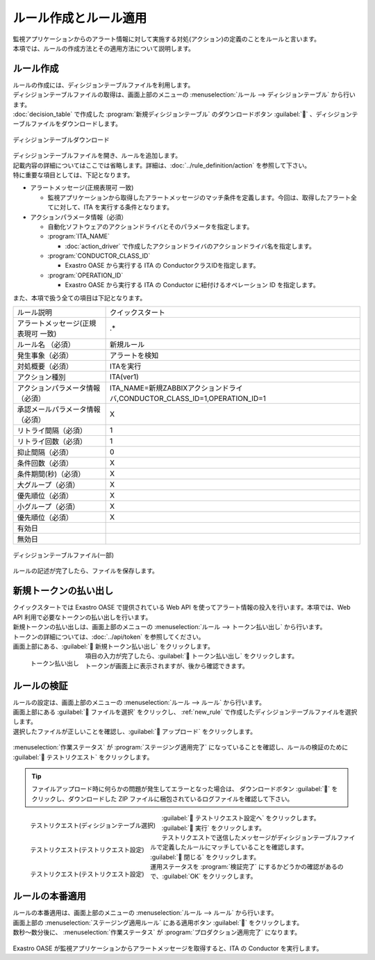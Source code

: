 ======================
ルール作成とルール適用
======================

| 監視アプリケーションからのアラート情報に対して実施する対処(アクション)の定義のことをルールと言います。
| 本項では、ルールの作成方法とその適用方法について説明します。


.. _new_rule:

ルール作成
==========

| ルールの作成には、ディシジョンテーブルファイルを利用します。
| ディシジョンテーブルファイルの取得は、画面上部のメニューの :menuselection:`ルール --> ディシジョンテーブル` から行います。
| :doc:`decision_table` で作成した :program:`新規ディシジョンテーブル` のダウンロードボタン :guilabel:`` 、ディシジョンテーブルファイルをダウンロードします。


.. figure:: ../images/quickstart/new_rule_01.png
   :width: 400px
   :align: center

   ディシジョンテーブルダウンロード

| ディシジョンテーブルファイルを開き、ルールを追加します。
| 記載内容の詳細についてはここでは省略します。詳細は、:doc:`../rule_definition/action` を参照して下さい。

| 特に重要な項目としては、下記となります。

* アラートメッセージ(正規表現可 一致)

  * 監視アプリケーションから取得したアラートメッセージのマッチ条件を定義します。今回は、取得したアラート全てに対して、ITA を実行する条件となります。

* アクションパラメータ情報（必須）

  * 自動化ソフトウェアのアクションドライバとそのパラメータを指定します。

  * :program:`ITA_NAME`
  
    * :doc:`action_driver` で作成したアクションドライバのアクションドライバ名を指定します。

  * :program:`CONDUCTOR_CLASS_ID`

    * Exastro OASE から実行する ITA の ConductorクラスIDを指定します。

  * :program:`OPERATION_ID`

    * Exastro OASE から実行する ITA の Conductor に紐付けるオペレーション ID を指定します。



| また、本項で扱う全ての項目は下記となります。

+-------------------------------------+---------------------------------------------------------------------------+
| ルール説明                          | クイックスタート                                                          |
+-------------------------------------+---------------------------------------------------------------------------+
| アラートメッセージ(正規表現可 一致) | .*                                                                        |
+-------------------------------------+---------------------------------------------------------------------------+
| ルール名 （必須）                   | 新規ルール                                                                |
+-------------------------------------+---------------------------------------------------------------------------+
| 発生事象（必須）                    | アラートを検知                                                            |
+-------------------------------------+---------------------------------------------------------------------------+
| 対処概要（必須）                    | ITAを実行                                                                 |
+-------------------------------------+---------------------------------------------------------------------------+
| アクション種別                      | ITA(ver1)                                                                 |
+-------------------------------------+---------------------------------------------------------------------------+
| アクションパラメータ情報（必須）    | ITA_NAME=新規ZABBIXアクションドライバ,CONDUCTOR_CLASS_ID=1,OPERATION_ID=1 |
+-------------------------------------+---------------------------------------------------------------------------+
| 承認メールパラメータ情報（必須）    | X                                                                         |
+-------------------------------------+---------------------------------------------------------------------------+
| リトライ間隔（必須）                | 1                                                                         |
+-------------------------------------+---------------------------------------------------------------------------+
| リトライ回数（必須）                | 1                                                                         |
+-------------------------------------+---------------------------------------------------------------------------+
| 抑止間隔（必須）                    | 0                                                                         |
+-------------------------------------+---------------------------------------------------------------------------+
| 条件回数（必須）                    | X                                                                         |
+-------------------------------------+---------------------------------------------------------------------------+
| 条件期間(秒)（必須）                | X                                                                         |
+-------------------------------------+---------------------------------------------------------------------------+
| 大グループ（必須）                  | X                                                                         |
+-------------------------------------+---------------------------------------------------------------------------+
| 優先順位（必須）                    | X                                                                         |
+-------------------------------------+---------------------------------------------------------------------------+
| 小グループ（必須）                  | X                                                                         |
+-------------------------------------+---------------------------------------------------------------------------+
| 優先順位（必須）                    | X                                                                         |
+-------------------------------------+---------------------------------------------------------------------------+
| 有効日                              |                                                                           |
+-------------------------------------+---------------------------------------------------------------------------+
| 無効日                              |                                                                           |
+-------------------------------------+---------------------------------------------------------------------------+

.. figure:: ../images/quickstart/new_rule_02.png
   :width: 800px
   :align: center

   ディシジョンテーブルファイル(一部)

| ルールの記述が完了したら、ファイルを保存します。

新規トークンの払い出し
======================

| クイックスタートでは Exastro OASE で提供されている Web API を使ってアラート情報の投入を行います。本項では、Web API 利用で必要なトークンの払い出しを行います。
| 新規トークンの払い出しは、画面上部のメニューの :menuselection:`ルール --> トークン払い出し` から行います。
| トークンの詳細については、:doc:`../api/token` を参照してください。

| 画面上部にある、:guilabel:` 新規トークン払い出し` をクリックします。

.. figure:: ../images/quickstart/new_token_01.png
   :scale: 30%
   :align: left

   トークン払い出し

.. glossary::

   トークン名 : た
      | トークン名を入力します。
      | クイックスタートでは :program:`新規トークン` として登録します。

   有効期限 : や
      | トークンの有効期限を指定します。
      | クイックスタートでは、未記入(有効期限なし)として登録します

   権限の設定 : か
      | グループに割り当てる権限を定義します。
      | クイックスタートでは :program:`権限あり` に設定します。

.. raw:: html

   <div style="clear:both;"></div>

| 項目の入力が完了したら、:guilabel:` トークン払い出し` をクリックします。
| トークンが画面上に表示されますが、後から確認できます。


ルールの検証
============

| ルールの設定は、画面上部のメニューの :menuselection:`ルール --> ルール` から行います。
| 画面上部にある :guilabel:` ファイルを選択` をクリックし、 :ref:`new_rule` で作成したディシジョンテーブルファイルを選択します。
| 選択したファイルが正しいことを確認し、:guilabel:` アップロード` をクリックします。

.. figure:: ../images/quickstart/rule_apply_01.png
   :width: 800px
   :align: center

| :menuselection:`作業ステータス` が :program:`ステージング適用完了` になっていることを確認し、ルールの検証のために :guilabel:` テストリクエスト` をクリックします。

.. tip:: 
   | ファイルアップロード時に何らかの問題が発生してエラーとなった場合は、 ダウンロードボタン :guilabel:`` をクリックし、ダウンロードした ZIP ファイルに梱包されているログファイルを確認して下さい。


.. figure:: ../images/quickstart/test_request_01.png
   :scale: 30%
   :align: left

   テストリクエスト(ディシジョンテーブル選択)

.. glossary::

   ディシジョンテーブル名選択 : た
      | テストを行う対象のディシジョンテーブルを選択します。
      | クイックスタートでは :program:`新規ディシジョンテーブル` を選択します。

.. raw:: html

   <div style="clear:both;"></div>

| :guilabel:` テストリクエスト設定へ` をクリックします。

.. figure:: ../images/quickstart/test_request_02.png
   :scale: 30%
   :align: left

   テストリクエスト(テストリクエスト設定)

.. glossary::

   アラートメッセージ : あ
      | テストリクエストで送信するメッセージを設定します。
      |  :menuselection:`単発テスト` でアラートメッセージを :kbd:`This is test alert.` と入力します。

.. raw:: html

   <div style="clear:both;"></div>

| :guilabel:` 実行` をクリックします。

.. figure:: ../images/quickstart/test_request_03.png
   :scale: 30%
   :align: left

   テストリクエスト(テストリクエスト設定)

| テストリクエストで送信したメッセージがディシジョンテーブルファイルで定義したルールにマッチしていることを確認します。

.. raw:: html

   <div style="clear:both;"></div>

| :guilabel:` 閉じる` をクリックします。
| 運用ステータスを :program:`検証完了` にするかどうかの確認があるので、:guilabel:`OK` をクリックします。


ルールの本番適用
================

| ルールの本番適用は、画面上部のメニューの :menuselection:`ルール --> ルール` から行います。
| 画面上部の :menuselection:`ステージング適用ルール` にある適用ボタン :guilabel:`` をクリックします。

| 数秒～数分後に、 :menuselection:`作業ステータス` が :program:`プロダクション適用完了` になります。

.. figure:: ../images/quickstart/rule_apply_02.png
   :width: 800px
   :align: center

| Exastro OASE が監視アプリケーションからアラートメッセージを取得すると、ITA の Conductor を実行します。